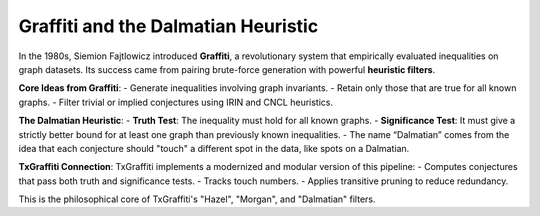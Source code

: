 Graffiti and the Dalmatian Heuristic
====================================

In the 1980s, Siemion Fajtlowicz introduced **Graffiti**, a revolutionary system that empirically evaluated inequalities on graph datasets. Its success came from pairing brute-force generation with powerful **heuristic filters**.

**Core Ideas from Graffiti**:
- Generate inequalities involving graph invariants.
- Retain only those that are true for all known graphs.
- Filter trivial or implied conjectures using IRIN and CNCL heuristics.

**The Dalmatian Heuristic**:
- **Truth Test**: The inequality must hold for all known graphs.
- **Significance Test**: It must give a strictly better bound for at least one graph than previously known inequalities.
- The name “Dalmatian” comes from the idea that each conjecture should "touch" a different spot in the data, like spots on a Dalmatian.

**TxGraffiti Connection**:
TxGraffiti implements a modernized and modular version of this pipeline:
- Computes conjectures that pass both truth and significance tests.
- Tracks touch numbers.
- Applies transitive pruning to reduce redundancy.

This is the philosophical core of TxGraffiti's "Hazel", "Morgan", and "Dalmatian" filters.
